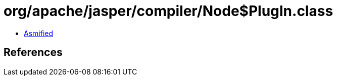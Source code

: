 = org/apache/jasper/compiler/Node$PlugIn.class

 - link:Node$PlugIn-asmified.java[Asmified]

== References

